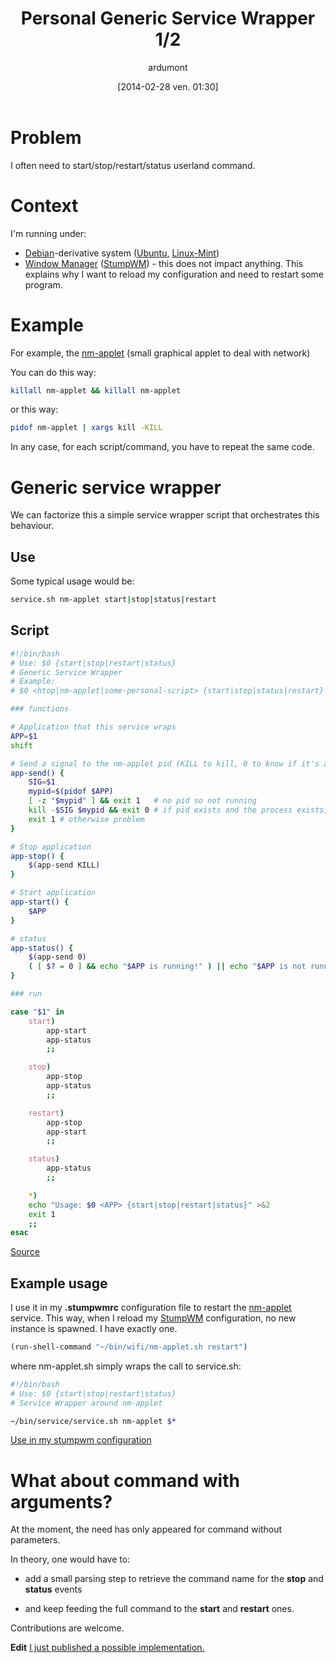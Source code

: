 #+BLOG: tony-blog
#+POSTID: 1318
#+DATE: [2014-02-28 ven. 01:30]
#+TITLE: Personal Generic Service Wrapper 1/2
#+AUTHOR: ardumont
#+DESCRIPTION: Generic need to start/stop/status/restart command (without arguments)
#+CATEGORIES: script, GNU/Linux, feedback, service, personal
#+TAGS: script, GNU/Linux, feedback, service, personal

* Problem

I often need to start/stop/restart/status userland command.

* Context

I'm running under:
- [[http://www.debian.org/][Debian]]-derivative system ([[http://ubuntu.com/][Ubuntu]], [[http://linuxmint.com/][Linux-Mint]])
- [[https://en.wikipedia.org/wiki/Window_manager][Window Manager]] ([[http://www.nongnu.org/stumpwm/][StumpWM]]) - this does not impact anything. This explains why I want to reload my configuration and need to restart some program.

* Example

For example, the [[https://github.com/mirsal/nm-applet][nm-applet]] (small graphical applet to deal with network)

You can do this way:
#+begin_src sh
killall nm-applet && killall nm-applet
#+end_src

or this way:
#+begin_src sh
pidof nm-applet | xargs kill -KILL
#+end_src

In any case, for each script/command, you have to repeat the same code.

* Generic service wrapper

We can factorize this a simple service wrapper script that orchestrates this behaviour.

** Use
Some typical usage would be:

#+begin_src sh
service.sh nm-applet start|stop|status|restart
#+end_src

** Script

#+begin_src sh
#!/bin/bash
# Use: $0 {start|stop|restart|status}
# Generic Service Wrapper
# Example:
# $0 <htop|nm-applet|some-personal-script> {start|stop|status|restart}

### functions

# Application that this service wraps
APP=$1
shift

# Send a signal to the nm-applet pid (KILL to kill, 0 to know if it's alive)
app-send() {
    SIG=$1
    mypid=$(pidof $APP)
    [ -z "$mypid" ] && exit 1   # no pid so not running
    kill -$SIG $mypid && exit 0 # if pid exists and the process exists, will return 0
    exit 1 # otherwise problem
}

# Stop application
app-stop() {
    $(app-send KILL)
}

# Start application
app-start() {
    $APP
}

# status
app-status() {
    $(app-send 0)
    ( [ $? = 0 ] && echo "$APP is running!" ) || echo "$APP is not running!"
}

### run

case "$1" in
    start)
        app-start
        app-status
        ;;

    stop)
        app-stop
        app-status
        ;;

    restart)
        app-stop
        app-start
        ;;

    status)
        app-status
        ;;

    *)
	echo "Usage: $0 <APP> {start|stop|restart|status}" >&2
	exit 1
	;;
esac
#+end_src

[[https://github.com/ardumont/sh/blob/master/service/service.sh][Source]]

** Example usage

I use it in my *.stumpwmrc* configuration file to restart the [[https://github.com/mirsal/nm-applet][nm-applet]] service.
This way, when I reload my [[http://www.nongnu.org/stumpwm/][StumpWM]] configuration, no new instance is spawned. I have exactly one.

#+begin_src lisp
(run-shell-command "~/bin/wifi/nm-applet.sh restart")
#+end_src

where nm-applet.sh simply wraps the call to service.sh:
#+begin_src sh
#!/bin/bash
# Use: $0 {start|stop|restart|status}
# Service Wrapper around nm-applet

~/bin/service/service.sh nm-applet $*
#+end_src

[[https://github.com/ardumont/dot-files/blob/master/.stumpwmrc#L184][Use in my stumpwm configuration]]

* What about command with arguments?

At the moment, the need has only appeared for command without parameters.

In theory, one would have to:
- add a small parsing step to retrieve the command name for the *stop* and *status* events

- and keep feeding the full command to the *start* and *restart* ones.

Contributions are welcome.

*Edit* [[http://adumont.fr/blog/personal-generic-service-wrapper-22/][I just published a possible implementation.]]

